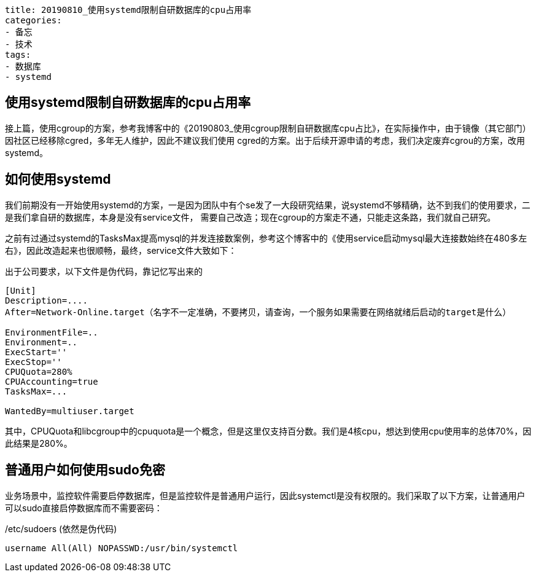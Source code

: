 ----
title: 20190810_使用systemd限制自研数据库的cpu占用率
categories:
- 备忘
- 技术
tags:
- 数据库
- systemd
----

== 使用systemd限制自研数据库的cpu占用率
:stem: latexmath
:icons: font

接上篇，使用cgroup的方案，参考我博客中的《20190803_使用cgroup限制自研数据库cpu占比》，在实际操作中，由于镜像（其它部门）因社区已经移除cgred，多年无人维护，因此不建议我们使用
cgred的方案。出于后续开源申请的考虑，我们决定废弃cgrou的方案，改用systemd。

== 如何使用systemd
我们前期没有一开始使用systemd的方案，一是因为团队中有个se发了一大段研究结果，说systemd不够精确，达不到我们的使用要求，二是我们拿自研的数据库，本身是没有service文件，
需要自己改造；现在cgroup的方案走不通，只能走这条路，我们就自己研究。

之前有过通过systemd的TasksMax提高mysql的并发连接数案例，参考这个博客中的《使用service启动mysql最大连接数始终在480多左右》，因此改造起来也很顺畅，最终，service文件大致如下：

.出于公司要求，以下文件是伪代码，靠记忆写出来的
----
[Unit]
Description=....
After=Network-Online.target（名字不一定准确，不要拷贝，请查询，一个服务如果需要在网络就绪后启动的target是什么）

EnvironmentFile=..
Environment=..
ExecStart=''
ExecStop=''
CPUQuota=280%
CPUAccounting=true
TasksMax=...

WantedBy=multiuser.target
----

其中，CPUQuota和libcgroup中的cpuquota是一个概念，但是这里仅支持百分数。我们是4核cpu，想达到使用cpu使用率的总体70%，因此结果是280%。


== 普通用户如何使用sudo免密
业务场景中，监控软件需要启停数据库，但是监控软件是普通用户运行，因此systemctl是没有权限的。我们采取了以下方案，让普通用户可以sudo直接启停数据库而不需要密码：

./etc/sudoers (依然是伪代码)
----
username All(All) NOPASSWD:/usr/bin/systemctl
----

